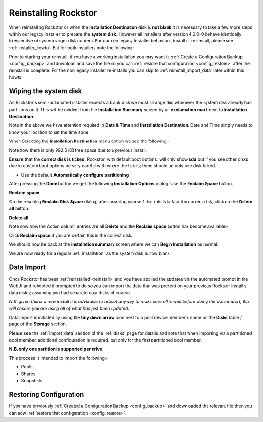 .. _reinstall:

Reinstalling Rockstor
=====================

When reinstalling Rockstor or when the **Installation Destination** disk is
**not blank** it is necessary to take a few more steps within our legacy installer to
prepare the **system disk**.
However all installers after version 4.0.0-0 behave identically irrespective of system target disk content.
For our non legacy installer behaviour, install or re-install, please see :ref:`installer_howto`.
But for both installers note the following:

Prior to starting your reinstall, if you have a working installation you may want to :ref:`Create a Configuration Backup <config_backup>`
and download and save the file so you can :ref:`restore that configuration <config_restore>` after the reinstall is complete.
For the non legacy installer re-installs you can skip to :ref:`reinstall_import_data` later within this howto.

.. _wiping_disk:

Wiping the system disk
----------------------

As Rockstor's semi-automated installer expects a blank disk we must arrange
this whenever the system disk already has partitions on it.  This will be
evident from the **Installation Summary** screen by an **exclamation mark**
next to **Installation Destination**.

.. image:: reinstall_summary.png
   :scale: 80%
   :align: center

Note in the above we have attention required  in **Data & Time** and
**Installation Destination**.  Date and Time simply needs to know your
location to set the time zone.

When Selecting the **Installation Destination** menu option we see the
following:-

Note how there is only 992.5 KB free space due to a previous install.

.. image:: reinstall_destination.png
   :scale: 80%
   :align: center

**Ensure** that the **correct disk is ticked**. Rockstor, with default boot
options, will only show **sda** but if you see other disks due to custom boot
options be very careful with where the tick is; there should be only one disk
ticked.

* Use the default **Automatically configure partitioning**

After pressing the **Done** button we get the following
**Installation Options** dialog. Use the **Reclaim Space** button.

.. image:: reinstall_reclaim_space_option.png
   :scale: 80%
   :align: center

**Reclaim space**

On the resulting **Reclaim Disk Space** dialog, after assuring yourself that
this is in fact the correct disk, click on the **Delete all** button.

.. image:: reinstall_delete_all.png
   :scale: 80%
   :align: center

**Delete all**

Note now how the Action column entries are all **Delete** and the
**Reclaim space** button has become available:-  

.. image:: reinstall_reclaim_space.png
   :scale: 80%
   :align: center

Click **Reclaim space** if you are certain this is the correct disk.

We should now be back at the **installation summary** screen where we can
**Begin Installation** as normal.

.. image:: reinstall_begin_ready.png
   :scale: 80%
   :align: center

We are now ready for a regular :ref:`installation` as the system disk is now
blank.

.. _reinstall_import_data:

Data Import
-----------

Once Rockstor has been :ref:`reinstalled <reinstall>` and
you have applied the updates via the automated prompt in the WebUI and rebooted
if prompted to do so you can
import the data that was present on your previous Rockstor install's data
disks; assuming you had separate data disks of course.

*N.B. given this is a new install it is advisable to reboot anyway to make sure
all is well before doing the data import, this will ensure you are using all of
what has just been updated.*

Data import is initiated by using the **tiny down arrow** icon next to a pool
device member's name on the **Disks** table / page of the **Storage** section.

Please see the :ref:`import_data` section of the :ref:`disks` page for details
and note that when importing via a partitioned pool member, additional
configuration is required, but only for the first partitioned pool member.

**N.B. only one partition is supported per drive.**

This process is intended to import the following:-

* Pools
* Shares
* Snapshots

.. _reinstall_restore_config:

Restoring Configuration
-----------------------

If you have previously :ref:`Created a Configuration Backup <config_backup>`
and downloaded the relevant file then you can now :ref:`restore that
configuration <config_restore>`.

